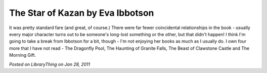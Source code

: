 The Star of Kazan by Eva Ibbotson
=================================

It was pretty standard fare (and great, of course.) There were far fewer coincidental relationships in the book - usually every major character turns out to be someone's long-lost something or the other, but that didn't happen! I think I'm going to take a break from Ibbotson for a bit, though - I'm not enjoying her books as much as I usually do. I own four more that I have not read - The Dragonfly Pool, The Haunting of Granite Falls, The Beast of Clawstone Castle and The Morning Gift.

*Posted on LibraryThing on Jan 28, 2011*